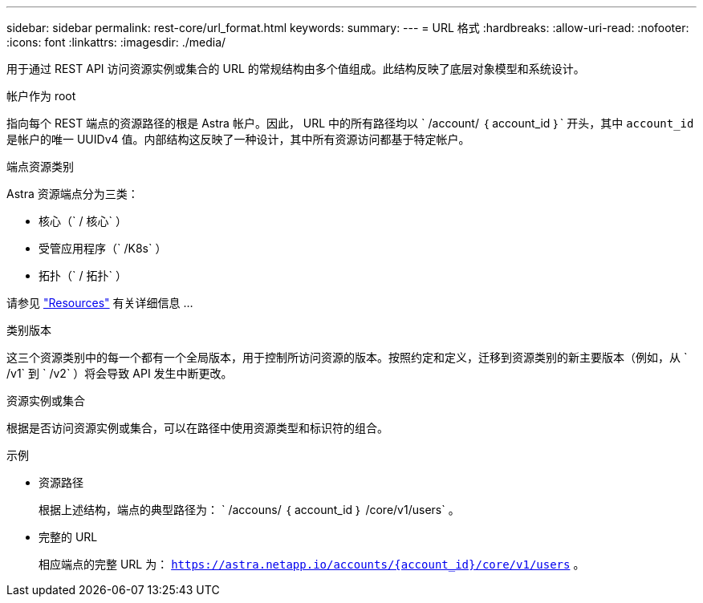 ---
sidebar: sidebar 
permalink: rest-core/url_format.html 
keywords:  
summary:  
---
= URL 格式
:hardbreaks:
:allow-uri-read: 
:nofooter: 
:icons: font
:linkattrs: 
:imagesdir: ./media/


[role="lead"]
用于通过 REST API 访问资源实例或集合的 URL 的常规结构由多个值组成。此结构反映了底层对象模型和系统设计。

.帐户作为 root
指向每个 REST 端点的资源路径的根是 Astra 帐户。因此， URL 中的所有路径均以 ` /account/ ｛ account_id ｝` 开头，其中 `account_id` 是帐户的唯一 UUIDv4 值。内部结构这反映了一种设计，其中所有资源访问都基于特定帐户。

.端点资源类别
Astra 资源端点分为三类：

* 核心（` / 核心` ）
* 受管应用程序（` /K8s` ）
* 拓扑（` / 拓扑` ）


请参见 link:../endpoints/resources.html["Resources"] 有关详细信息 ...

.类别版本
这三个资源类别中的每一个都有一个全局版本，用于控制所访问资源的版本。按照约定和定义，迁移到资源类别的新主要版本（例如，从 ` /v1` 到 ` /v2` ）将会导致 API 发生中断更改。

.资源实例或集合
根据是否访问资源实例或集合，可以在路径中使用资源类型和标识符的组合。

.示例
* 资源路径
+
根据上述结构，端点的典型路径为： ` /accouns/ ｛ account_id ｝ /core/v1/users` 。

* 完整的 URL
+
相应端点的完整 URL 为： `https://astra.netapp.io/accounts/{account_id}/core/v1/users` 。


